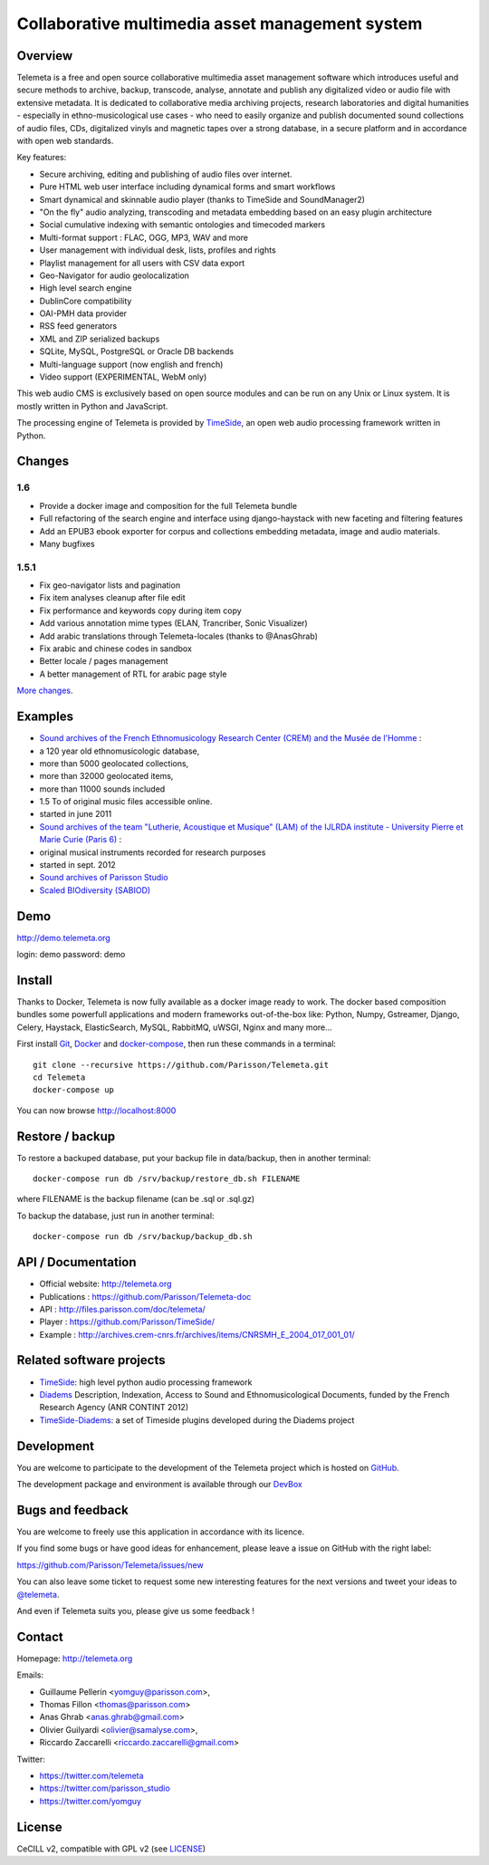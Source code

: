 =================================================
Collaborative multimedia asset management system
=================================================

|version| |downloads| |travis_master| |coverage_master|

.. |version| image:: https://img.shields.io/pypi/v/telemeta.svg
   :target: https://pypi.python.org/pypi/Telemeta/
   :alt: Version

.. |downloads| image:: https://img.shields.io/pypi/dm/telemeta.svg
   :target: https://pypi.python.org/pypi/Telemeta/
   :alt: Downloads

.. |travis_master| image:: https://secure.travis-ci.org/Parisson/Telemeta.png?branch=master
   :target: https://travis-ci.org/Parisson/Telemeta/
   :alt: Travis

.. |coverage_master| image:: https://coveralls.io/repos/Parisson/Telemeta/badge.png?branch=master
   :target: https://coveralls.io/r/Parisson/Telemeta?branch=master
   :alt: Coverage


Overview
=========

Telemeta is a free and open source collaborative multimedia asset management software which introduces useful and secure methods to archive, backup, transcode, analyse,  annotate and publish any digitalized video or audio file with extensive metadata. It is dedicated to collaborative media archiving projects, research laboratories and digital humanities - especially in ethno-musicological use cases - who need to easily organize and publish documented sound collections of audio files, CDs, digitalized vinyls and magnetic tapes over a strong database, in a secure platform and in accordance with open web standards.

Key features:

* Secure archiving, editing and publishing of audio files over internet.
* Pure HTML web user interface including dynamical forms and smart workflows
* Smart dynamical and skinnable audio player (thanks to  TimeSide and  SoundManager2)
* "On the fly" audio analyzing, transcoding and metadata embedding based on an easy plugin architecture
* Social cumulative indexing with semantic ontologies and timecoded markers
* Multi-format support : FLAC, OGG, MP3, WAV and more
* User management with individual desk, lists, profiles and rights
* Playlist management for all users with CSV data export
* Geo-Navigator for audio geolocalization
* High level search engine
* DublinCore compatibility
* OAI-PMH data provider
* RSS feed generators
* XML and ZIP serialized backups
* SQLite, MySQL, PostgreSQL or Oracle DB backends
* Multi-language support (now english and french)
* Video support (EXPERIMENTAL, WebM only)

This web audio CMS is exclusively based on open source modules and can be run on any Unix or Linux system.
It is mostly written in Python and JavaScript.

The processing engine of Telemeta is provided by `TimeSide <https://github.com/yomguy/timeside/>`_, an open web audio processing framework written in Python.


Changes
========

1.6
++++

* Provide a docker image and composition for the full Telemeta bundle
* Full refactoring of the search engine and interface using django-haystack with new faceting and filtering features
* Add an EPUB3 ebook exporter for corpus and collections embedding metadata, image and audio materials.
* Many bugfixes

1.5.1
++++++

* Fix geo-navigator lists and pagination
* Fix item analyses cleanup after file edit
* Fix performance and keywords copy during item copy
* Add various annotation mime types (ELAN, Trancriber, Sonic Visualizer)
* Add arabic translations through Telemeta-locales (thanks to @AnasGhrab)
* Fix arabic and chinese codes in sandbox
* Better locale / pages management
* A better management of RTL for arabic page style

`More changes <http://parisson.github.io/Telemeta/category/releases.html>`_.


Examples
========

* `Sound archives of the French Ethnomusicology Research Center (CREM) and the Musée de l'Homme <http://archives.crem-cnrs.fr>`_ :

* a 120 year old ethnomusicologic database,
* more than 5000 geolocated collections,
* more than 32000 geolocated items,
* more than 11000 sounds included
* 1.5 To of original music files accessible online.
* started in june 2011

* `Sound archives of the team "Lutherie, Acoustique et Musique" (LAM) of the IJLRDA institute - University Pierre et Marie Curie (Paris 6) <http://telemeta.lam.jussieu.fr>`_ :

* original musical instruments recorded for research purposes
* started in sept. 2012

* `Sound archives of Parisson Studio <http://parisson.telemeta.org>`_

* `Scaled BIOdiversity (SABIOD) <http://sabiod.telemeta.org>`_


Demo
====

http://demo.telemeta.org

login: demo
password: demo


Install
=======

Thanks to Docker, Telemeta is now fully available as a docker image ready to work. The docker based composition bundles some powerfull applications and modern frameworks out-of-the-box like: Python, Numpy, Gstreamer, Django, Celery, Haystack, ElasticSearch, MySQL, RabbitMQ, uWSGI, Nginx and many more...

First install `Git <http://git-scm.com/downloads>`_, `Docker <https://docs.docker.com/installation/>`_ and `docker-compose <https://docs.docker.com/compose/install/>`_, then run these commands in a terminal::

    git clone --recursive https://github.com/Parisson/Telemeta.git
    cd Telemeta
    docker-compose up

You can now browse http://localhost:8000


Restore / backup
================

To restore a backuped database, put your backup file in data/backup, then in another terminal::

    docker-compose run db /srv/backup/restore_db.sh FILENAME

where FILENAME is the backup filename (can be .sql or .sql.gz)

To backup the database, just run in another terminal::

    docker-compose run db /srv/backup/backup_db.sh


API / Documentation
====================

* Official website: http://telemeta.org
* Publications : https://github.com/Parisson/Telemeta-doc
* API : http://files.parisson.com/doc/telemeta/
* Player : https://github.com/Parisson/TimeSide/
* Example : http://archives.crem-cnrs.fr/archives/items/CNRSMH_E_2004_017_001_01/


Related software projects
==========================

* `TimeSide <https://github.com/yomguy/timeside/>`_: high level python audio processing framework
* `Diadems <http://www.irit.fr/recherches/SAMOVA/DIADEMS/fr/welcome/&cultureKey=en>`_ Description, Indexation, Access to Sound and Ethnomusicological Documents, funded by the French Research Agency (ANR CONTINT 2012)
* `TimeSide-Diadems <https://github.com/ANR-DIADEMS/timeside-diadems>`_: a set of Timeside plugins developed during the Diadems project


Development
===========

|travis_dev| |coverage_dev|

.. |travis_dev| image:: https://secure.travis-ci.org/Parisson/Telemeta.png?branch=dev
   :target: https://travis-ci.org/Parisson/Telemeta/
   :alt: Travis

.. |coverage_dev| image:: https://coveralls.io/repos/Parisson/Telemeta/badge.png?branch=dev
   :target: https://coveralls.io/r/Parisson/Telemeta?branch=dev
   :alt: Coverage


You are welcome to participate to the development of the Telemeta project which is hosted on `GitHub <https://github.com/Parisson/Telemeta>`_.

The development package and environment is available through our `DevBox <https://github.com/Parisson/DevBox>`_


Bugs and feedback
=================

You are welcome to freely use this application in accordance with its licence.

If you find some bugs or have good ideas for enhancement, please leave a issue on GitHub with the right label:

https://github.com/Parisson/Telemeta/issues/new

You can also leave some ticket to request some new interesting features for the next versions and tweet your ideas to `@telemeta <https://twitter.com/telemeta>`_.

And even if Telemeta suits you, please give us some feedback !


Contact
=======

Homepage: http://telemeta.org

Emails:

* Guillaume Pellerin <yomguy@parisson.com>,
* Thomas Fillon <thomas@parisson.com>
* Anas Ghrab <anas.ghrab@gmail.com>
* Olivier Guilyardi <olivier@samalyse.com>,
* Riccardo Zaccarelli <riccardo.zaccarelli@gmail.com>

Twitter:

* https://twitter.com/telemeta
* https://twitter.com/parisson_studio
* https://twitter.com/yomguy


License
=======

CeCILL v2, compatible with GPL v2 (see `LICENSE <http://github.com/yomguy/Telemeta/blob/master/LICENSE.txt>`_)
